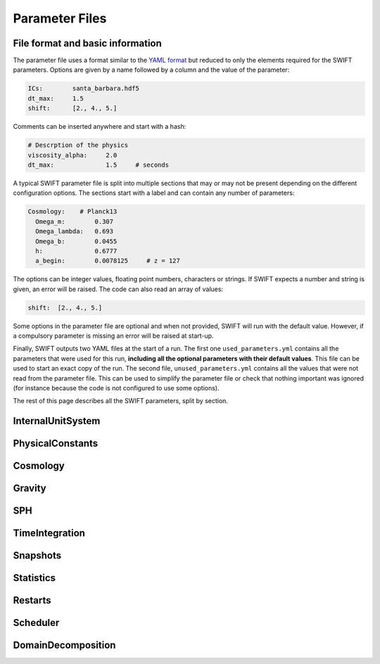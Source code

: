 .. Parameter Files
   Matthieu Schaller, 21st October 2018

Parameter Files
===============

File format and basic information
---------------------------------

The parameter file uses a format similar to the `YAML format
<https://en.wikipedia.org/wiki/YAML>`_ but reduced to only the
elements required for the SWIFT parameters. Options are given by a
name followed by a column and the value of the parameter:

.. code:: YAML

   ICs:        santa_barbara.hdf5	  
   dt_max:     1.5
   shift:      [2., 4., 5.]

Comments can be inserted anywhere and start with a hash:

.. code:: YAML

   # Descrption of the physics
   viscosity_alpha:     2.0
   dt_max:              1.5     # seconds

A typical SWIFT parameter file is split into multiple sections that
may or may not be present depending on the different configuration
options. The sections start with a label and can contain any number of
parameters:

.. code:: YAML

   Cosmology:    # Planck13
     Omega_m:        0.307
     Omega_lambda:   0.693
     Omega_b:        0.0455
     h:              0.6777
     a_begin:        0.0078125     # z = 127

The options can be integer values, floating point numbers, characters
or strings. If SWIFT expects a number and string is given, an error
will be raised. The code can also read an array of values:

.. code:: YAML

   shift:  [2., 4., 5.]
	  
Some options in the parameter file are optional and
when not provided, SWIFT will run with the default value. However, if
a compulsory parameter is missing an error will be raised at
start-up.

Finally, SWIFT outputs two YAML files at the start of a run. The first
one ``used_parameters.yml`` contains all the parameters that were used
for this run, **including all the optional parameters with their
default values**. This file can be used to start an exact copy of the
run. The second file, ``unused_parameters.yml`` contains all the
values that were not read from the parameter file. This can be used to
simplify the parameter file or check that nothing important was
ignored (for instance because the code is not configured to use some
options).

The rest of this page describes all the SWIFT parameters, split by
section.

InternalUnitSystem
------------------

PhysicalConstants
-----------------

Cosmology
---------

Gravity
-------

SPH
---

TimeIntegration
---------------

Snapshots
---------

Statistics
----------

Restarts
--------

Scheduler
---------

DomainDecomposition
-------------------


